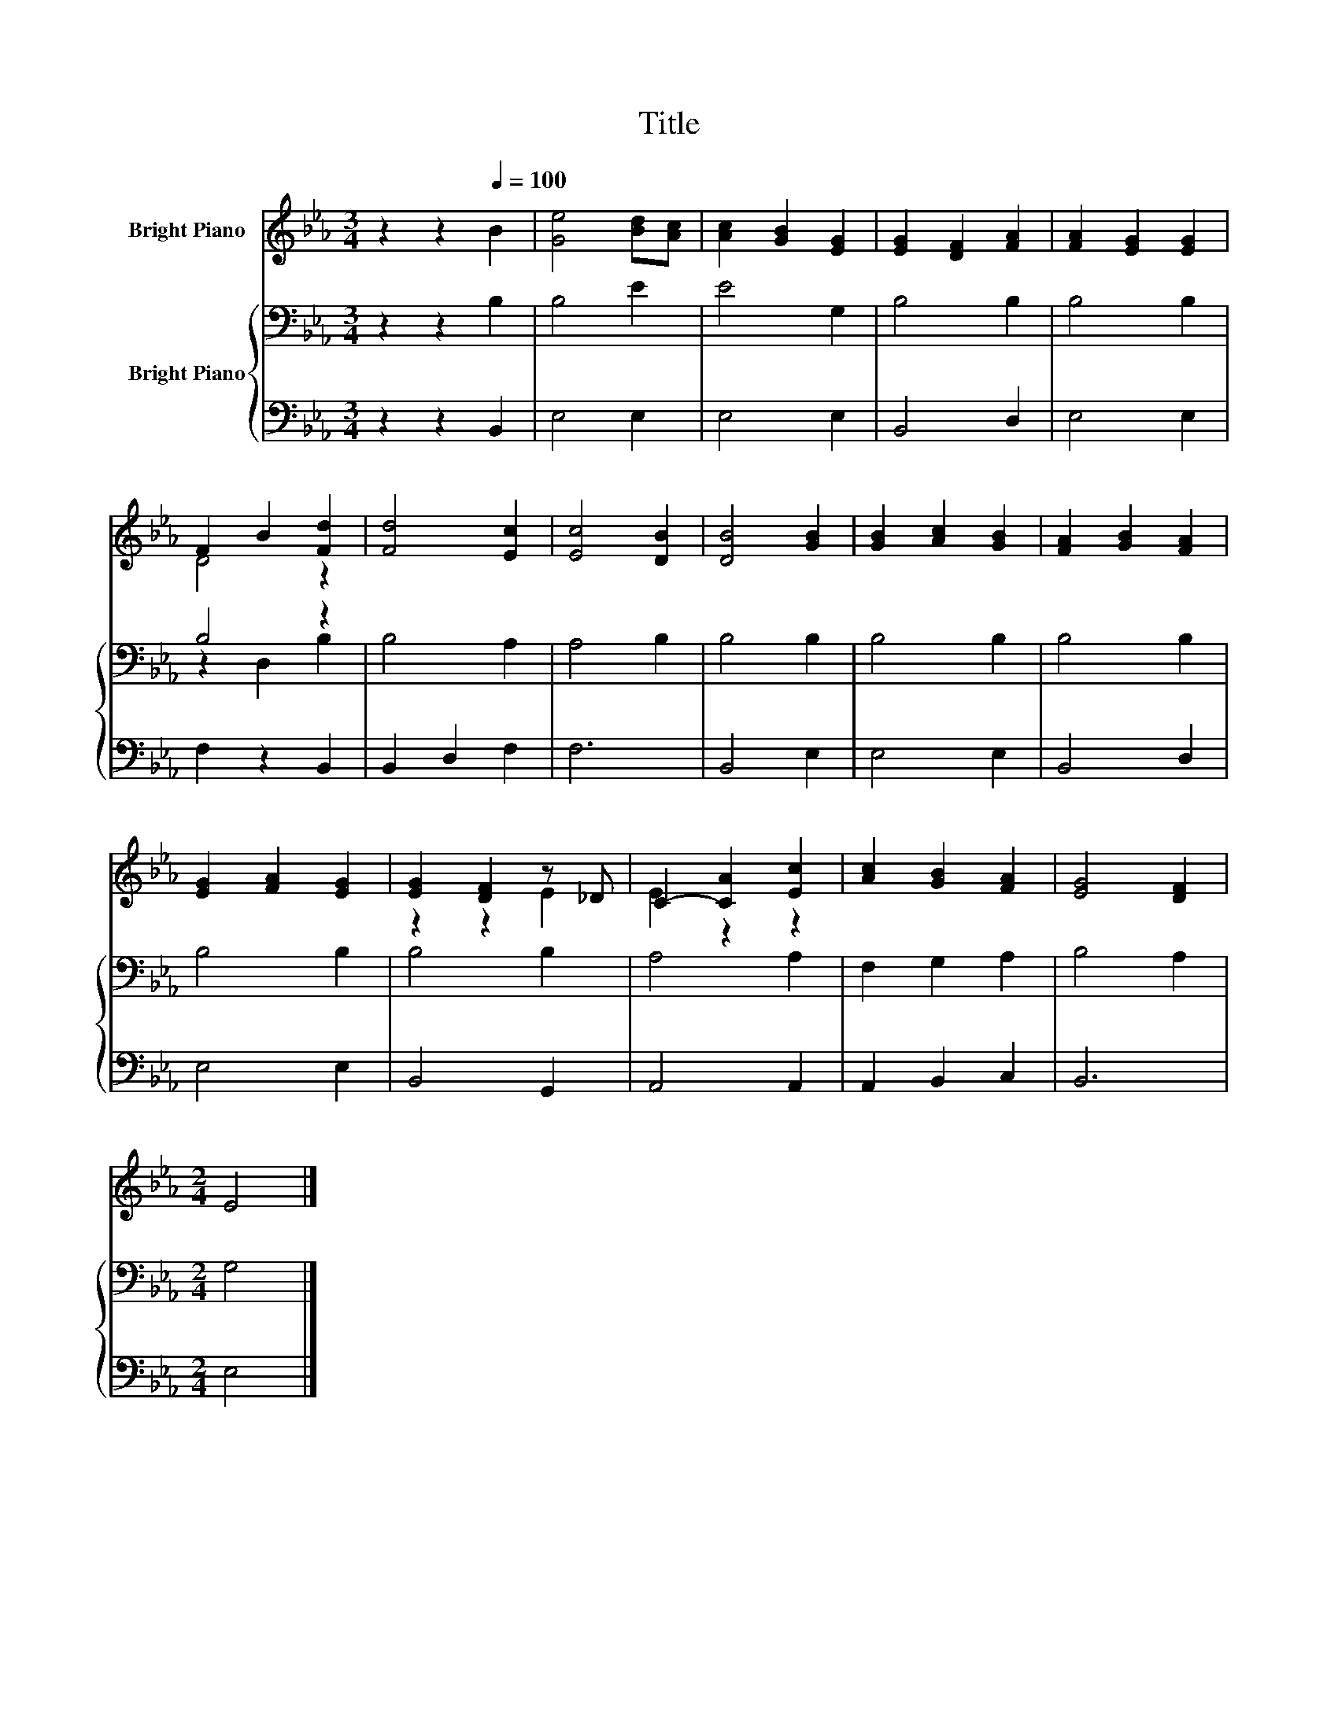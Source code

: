 X:1
T:Title
%%score ( 1 2 ) { ( 3 5 ) | 4 }
L:1/8
M:3/4
K:Eb
V:1 treble nm="Bright Piano"
V:2 treble 
V:3 bass nm="Bright Piano"
V:5 bass 
V:4 bass 
V:1
 z2 z2[Q:1/4=100] B2 | [Ge]4 [Bd][Ac] | [Ac]2 [GB]2 [EG]2 | [EG]2 [DF]2 [FA]2 | [FA]2 [EG]2 [EG]2 | %5
 F2 B2 [Fd]2 | [Fd]4 [Ec]2 | [Ec]4 [DB]2 | [DB]4 [GB]2 | [GB]2 [Ac]2 [GB]2 | [FA]2 [GB]2 [FA]2 | %11
 [EG]2 [FA]2 [EG]2 | [EG]2 [DF]2 z _D | C2- [CA]2 [Ec]2 | [Ac]2 [GB]2 [FA]2 | [EG]4 [DF]2 | %16
[M:2/4] E4 |] %17
V:2
 x6 | x6 | x6 | x6 | x6 | D4 z2 | x6 | x6 | x6 | x6 | x6 | x6 | z2 z2 E2 | E2 z2 z2 | x6 | x6 | %16
[M:2/4] x4 |] %17
V:3
 z2 z2 B,2 | B,4 E2 | E4 G,2 | B,4 B,2 | B,4 B,2 | B,4 z2 | B,4 A,2 | A,4 B,2 | B,4 B,2 | B,4 B,2 | %10
 B,4 B,2 | B,4 B,2 | B,4 B,2 | A,4 A,2 | F,2 G,2 A,2 | B,4 A,2 |[M:2/4] G,4 |] %17
V:4
 z2 z2 B,,2 | E,4 E,2 | E,4 E,2 | B,,4 D,2 | E,4 E,2 | F,2 z2 B,,2 | B,,2 D,2 F,2 | F,6 | %8
 B,,4 E,2 | E,4 E,2 | B,,4 D,2 | E,4 E,2 | B,,4 G,,2 | A,,4 A,,2 | A,,2 B,,2 C,2 | B,,6 | %16
[M:2/4] E,4 |] %17
V:5
 x6 | x6 | x6 | x6 | x6 | z2 D,2 B,2 | x6 | x6 | x6 | x6 | x6 | x6 | x6 | x6 | x6 | x6 | %16
[M:2/4] x4 |] %17

